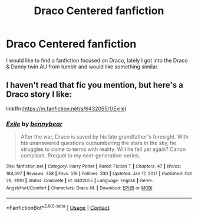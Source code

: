 #+TITLE: Draco Centered fanfiction

* Draco Centered fanfiction
:PROPERTIES:
:Author: Aadamari2001
:Score: 0
:DateUnix: 1617570942.0
:DateShort: 2021-Apr-05
:FlairText: Recommendation
:END:
I would like to find a fanfiction focused on Draco, lately I got into the Draco & Danny twin AU from tumblr and would like something similar.


** I haven't read that fic you mention, but here's a Draco story I like:

linkffn([[https://m.fanfiction.net/s/6432055/1/Exile]])
:PROPERTIES:
:Author: MTheLoud
:Score: 2
:DateUnix: 1617580528.0
:DateShort: 2021-Apr-05
:END:

*** [[https://www.fanfiction.net/s/6432055/1/][*/Exile/*]] by [[https://www.fanfiction.net/u/833356/bennybear][/bennybear/]]

#+begin_quote
  After the war, Draco is saved by his late grandfather's foresight. With his unanswered questions outnumbering the stars in the sky, he struggles to come to terms with reality. Will he fail yet again? Canon compliant. Prequel to my next-generation-series.
#+end_quote

^{/Site/:} ^{fanfiction.net} ^{*|*} ^{/Category/:} ^{Harry} ^{Potter} ^{*|*} ^{/Rated/:} ^{Fiction} ^{T} ^{*|*} ^{/Chapters/:} ^{47} ^{*|*} ^{/Words/:} ^{184,697} ^{*|*} ^{/Reviews/:} ^{358} ^{*|*} ^{/Favs/:} ^{516} ^{*|*} ^{/Follows/:} ^{330} ^{*|*} ^{/Updated/:} ^{Jan} ^{17,} ^{2017} ^{*|*} ^{/Published/:} ^{Oct} ^{28,} ^{2010} ^{*|*} ^{/Status/:} ^{Complete} ^{*|*} ^{/id/:} ^{6432055} ^{*|*} ^{/Language/:} ^{English} ^{*|*} ^{/Genre/:} ^{Angst/Hurt/Comfort} ^{*|*} ^{/Characters/:} ^{Draco} ^{M.} ^{*|*} ^{/Download/:} ^{[[http://www.ff2ebook.com/old/ffn-bot/index.php?id=6432055&source=ff&filetype=epub][EPUB]]} ^{or} ^{[[http://www.ff2ebook.com/old/ffn-bot/index.php?id=6432055&source=ff&filetype=mobi][MOBI]]}

--------------

*FanfictionBot*^{2.0.0-beta} | [[https://github.com/FanfictionBot/reddit-ffn-bot/wiki/Usage][Usage]] | [[https://www.reddit.com/message/compose?to=tusing][Contact]]
:PROPERTIES:
:Author: FanfictionBot
:Score: 0
:DateUnix: 1617580546.0
:DateShort: 2021-Apr-05
:END:
